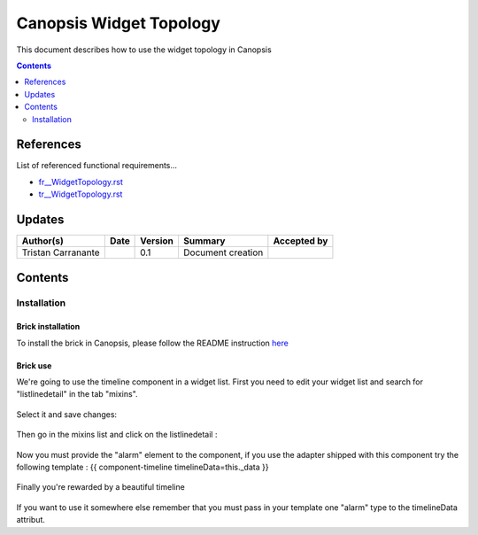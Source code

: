 .. _ED__WidgetTopology:

========================
Canopsis Widget Topology
========================

This document describes how to use the widget topology in Canopsis

.. contents::
   :depth: 2

References
==========

List of referenced functional requirements...

- `fr__WidgetTopology.rst <../FR/fr__WidgetTopology.rst>`_
- `tr__WidgetTopology.rst <../TR/tr__WidgetTopology.rst>`_

Updates
=======

.. csv-table::
   :header: "Author(s)", "Date", "Version", "Summary", "Accepted by"

   "Tristan Carranante", "", "0.1", "Document creation", ""

Contents
========

.. _ED__Title__Desc:

Installation
------------

Brick installation
~~~~~~~~~~~~~~~~~~

To install the brick in Canopsis, please follow the README instruction `here <https://git.canopsis.net/canopsis-ui-bricks/brick-timeline#installation>`_


Brick use
~~~~~~~~~

We're going to use the timeline component in a widget list. First you need to edit your widget list and search for "listlinedetail" in the tab "mixins".

.. figure:: ../_static/images/01.png
    :align: center
    :alt: select mixin

Select it and save changes:

.. figure:: ../_static/images/02.png
    :align: center
    :alt: save mixin choice

Then go in the mixins list and click on the listlinedetail :

.. figure:: ../_static/images/03.png
    :align: center
    :alt: select listlinedetail

Now you must provide the "alarm" element to the component, if you use the adapter shipped with this component try the following template :  {{ component-timeline timelineData=this._data }}

.. figure:: ../_static/images/04.png
    :align: center
    :alt: put the template

Finally you're rewarded by a beautiful timeline 

.. figure:: ../_static/images/05.png
    :align: center
    :alt: final view

If you want to use it somewhere else remember that you must pass in your template one "alarm" type to the timelineData attribut.